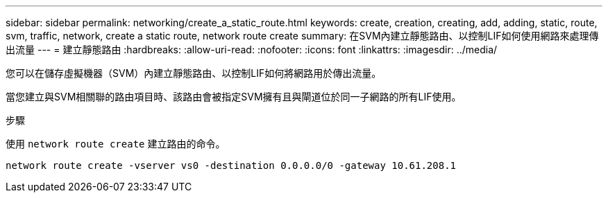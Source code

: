 ---
sidebar: sidebar 
permalink: networking/create_a_static_route.html 
keywords: create, creation, creating, add, adding, static, route, svm, traffic, network, create a static route, network route create 
summary: 在SVM內建立靜態路由、以控制LIF如何使用網路來處理傳出流量 
---
= 建立靜態路由
:hardbreaks:
:allow-uri-read: 
:nofooter: 
:icons: font
:linkattrs: 
:imagesdir: ../media/


[role="lead"]
您可以在儲存虛擬機器（SVM）內建立靜態路由、以控制LIF如何將網路用於傳出流量。

當您建立與SVM相關聯的路由項目時、該路由會被指定SVM擁有且與閘道位於同一子網路的所有LIF使用。

.步驟
使用 `network route create` 建立路由的命令。

....
network route create -vserver vs0 -destination 0.0.0.0/0 -gateway 10.61.208.1
....